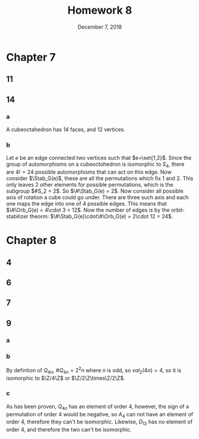 #+TITLE: Homework 8
#+DATE: December 7, 2018
#+OPTIONS: TOC:nil
* Chapter 7
** 11
   #+BEGIN_EXPORT latex
   \begin{proof}
     Recall $\SO_2(\R) = \setc*{\Matrix{\cos\theta}{-\sin\theta}{\sin\theta}{\cos\theta}}{0\leq\theta\in\R< 2\pi}$.
     Now consider the orbital of a point $\begin{pmatrix}a \\ b\end{pmatrix} \in S$:
       $\Orb_{\SO_2(\R)}\begin{pmatrix}a \\ b\end{pmatrix} = \setc*{g\begin{pmatrix}a \\ b\end{pmatrix}}{g\in \SO_2(\R)}$.
     An element in this orbital is going to be of the form $\begin{pmatrix}a\cos\theta - b\sin\theta \\ a\sin\theta + b\cos\theta\end{pmatrix}$,
       which is a point on a circle. Now given that this orbital includes all values of $\theta$, it includes all points on the circle.
       Now since $S$ is a circle, any reflection acting on $S$ is valid, so $\Symm(S) = \O_2(\R)$.
   \end{proof}
   #+END_EXPORT
** 14
*** a
    A cubeoctahedron has 14 faces, and 12 vertices.
*** b
    Let $e$ be an edge connected two vertices such that $e=\set{1,2}$. Since the group of automorphisms on a cubeoctohedron is isomorphic to $S_4$, there are
    $4! = 24$ possible automorphisms that can act on this edge.
    Now consider $\Stab_G(e)$, these are all the permutations which fix 1 and 2. This only leaves 2 other elements for possible permutations, which is the
    subgroup $#S_2 = 2$. So $\#\Stab_G(e) = 2$.
    Now consider all possible axis of rotation a cube could go under. There are three such axis and each one maps the edge into one of 4 possible edges.
    This means that $\#\Orb_G(e) = 4\cdot 3 = 12$. Now the number of edges is by the orbit-stabilizer theorm: $\#\Stab_G(e)\cdot\#\Orb_G(e) = 2\cdot 12 = 24$.
* Chapter 8
** 4
   #+BEGIN_EXPORT latex
   \begin{proof}
     Let $g\in G$, then $gHg^{-1} = K\subseteq G$, now since $K$ and $H$ are conjugate subgroups,
     $\#K = \#H$, and since $\#H$ is unique, $H=K$, so $gHg^{-1} = H,\ \forall g\in G$, hence $H$ is a normal subgroup in $G$. $\qedhere$
   \end{proof}
   #+END_EXPORT
** 6
   #+BEGIN_EXPORT latex
   \begin{proof}
     Since $G$ is a p-group, every subgroup of it must also be a p-group, so $Z(G)$ is a p-group,
     also $\#Z(G)|\#G$, and lastly, $\#Z(G)\geq p$. This gives the order of $Z(G)$ the following possibilites: $p, p^2, p^3$.
     Since $G$ is non-abelian, the order of the center can't be $p^3$, since that would include the entire group. \\
     Now assume to the contrary that $\#Z(G) = p^2$, and consider an element $g\in G$ and $g \notin Z(G)$.
     Note that $Z(G)\subset Z_G(g)$ and that their symmetric difference is non-empty (since it includes atlesat $g$).
     Now since $G$ is non-abelian, this gives a bound on the size of the centralizer: $p^2 < \#Z_G(g) < p^3$.
     However, since $Z_G(g)$ is a subgroup of a p-group, it is also a p-group, and muts have an order that is a power of $p$,
     but there are non integer powers of $p$ between 2 and 3, so the order of $Z(G)$ must not be equal to $p^2$,
     which leaves that $\#Z(G) = p$ as the only option left. $\qedhere$
   \end{proof}
   #+END_EXPORT
** 7
   #+BEGIN_EXPORT latex
   \begin{proof}
     Note that $A\subseteq N_{D_8}(A)$ and $B\subseteq N_{D_8}(B)$.
     This gives us that $N_{D_8}(B) = D_8, B, K$ and $N_{D_8}(A) = D_8, A, J$.
     If either of of them was to be equal to $D_8$, then they would be normal subgroups,
     which is impossible because $A$ conjugates to $C$ and $B$ is conjugate to $D$.
     The normalizers of each can also not be equilvalent to the subgroup itself,
     because it must also at least include $\rho^2$, so the only possibilities left
     are that $N_{D_8}(B) =K$ and $N_{D_8}(A) = J$. $\qedhere$
   \end{proof}
   #+END_EXPORT
** 9
*** a
*** b
    By defintion of $Q_{4n}$, $\#Q_{4n} = 2^2n$ where $n$ is odd, so $val_2(4n) = 4$, so it is isomorphic to $\Z/4\Z$ or $\Z/2\Z\times\Z/2\Z$.
*** c
    As has been proven, $Q_{4n}$ has an element of order 4, however, the sign of a permutation of order 4 would be negative, so $A_4$ can not have
    an element of order 4, therefore they can't be isomorphic.
    Likewise, $D_{12}$ has no element of order 4, and therefore the two can't be isomorphic.
